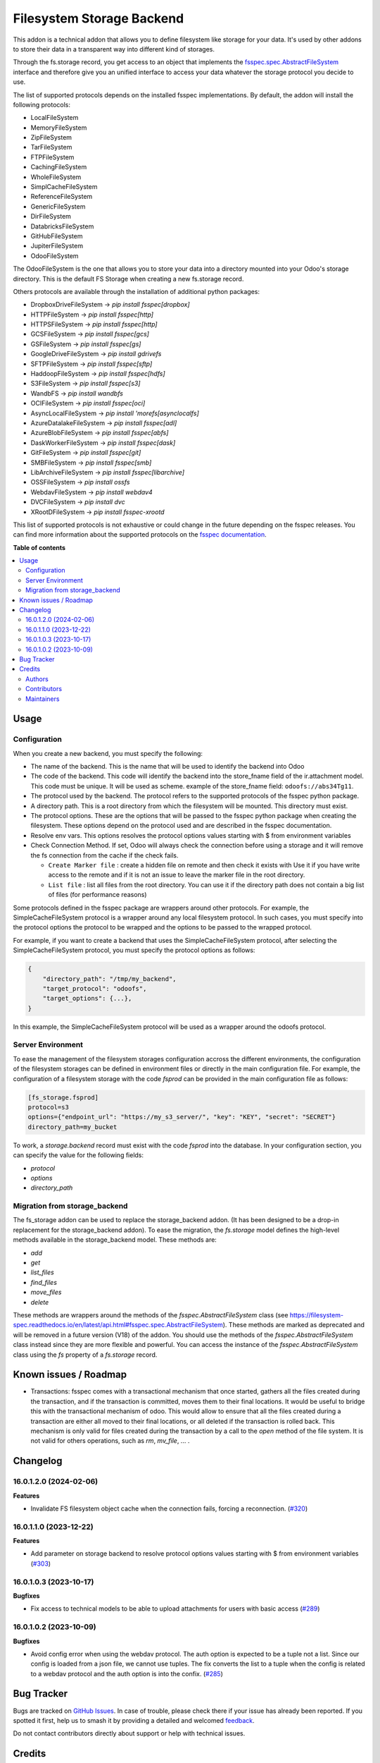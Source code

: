 ==========================
Filesystem Storage Backend
==========================

.. 
   !!!!!!!!!!!!!!!!!!!!!!!!!!!!!!!!!!!!!!!!!!!!!!!!!!!!
   !! This file is generated by oca-gen-addon-readme !!
   !! changes will be overwritten.                   !!
   !!!!!!!!!!!!!!!!!!!!!!!!!!!!!!!!!!!!!!!!!!!!!!!!!!!!
   !! source digest: sha256:5c8cfbab17cc17f4ee8333698ea8725887c3a0f98add6097fb9b6b85d495f0f1
   !!!!!!!!!!!!!!!!!!!!!!!!!!!!!!!!!!!!!!!!!!!!!!!!!!!!

.. |badge1| image:: https://img.shields.io/badge/maturity-Beta-yellow.png
    :target: https://odoo-community.org/page/development-status
    :alt: Beta
.. |badge2| image:: https://img.shields.io/badge/licence-LGPL--3-blue.png
    :target: http://www.gnu.org/licenses/lgpl-3.0-standalone.html
    :alt: License: LGPL-3
.. |badge3| image:: https://img.shields.io/badge/github-OCA%2Fstorage-lightgray.png?logo=github
    :target: https://github.com/OCA/storage/tree/16.0/fs_storage
    :alt: OCA/storage
.. |badge4| image:: https://img.shields.io/badge/weblate-Translate%20me-F47D42.png
    :target: https://translation.odoo-community.org/projects/storage-16-0/storage-16-0-fs_storage
    :alt: Translate me on Weblate
.. |badge5| image:: https://img.shields.io/badge/runboat-Try%20me-875A7B.png
    :target: https://runboat.odoo-community.org/builds?repo=OCA/storage&target_branch=16.0
    :alt: Try me on Runboat

|badge1| |badge2| |badge3| |badge4| |badge5|

This addon is a technical addon that allows you to define filesystem like
storage for your data. It's used by other addons to store their data in a
transparent way into different kind of storages.

Through the fs.storage record, you get access to an object that implements
the `fsspec.spec.AbstractFileSystem <https://filesystem-spec.readthedocs.io/en/
latest/api.html#fsspec.spec.AbstractFileSystem>`_ interface and therefore give
you an unified interface to access your data whatever the storage protocol you
decide to use.

The list of supported protocols depends on the installed fsspec implementations.
By default, the addon will install the following protocols:

* LocalFileSystem
* MemoryFileSystem
* ZipFileSystem
* TarFileSystem
* FTPFileSystem
* CachingFileSystem
* WholeFileSystem
* SimplCacheFileSystem
* ReferenceFileSystem
* GenericFileSystem
* DirFileSystem
* DatabricksFileSystem
* GitHubFileSystem
* JupiterFileSystem
* OdooFileSystem

The OdooFileSystem is the one that allows you to store your data into a directory
mounted into your Odoo's storage directory. This is the default FS Storage
when creating a new fs.storage record.

Others protocols are available through the installation of additional
python packages:

* DropboxDriveFileSystem -> `pip install fsspec[dropbox]`
* HTTPFileSystem -> `pip install fsspec[http]`
* HTTPSFileSystem -> `pip install fsspec[http]`
* GCSFileSystem -> `pip install fsspec[gcs]`
* GSFileSystem -> `pip install fsspec[gs]`
* GoogleDriveFileSystem -> `pip install gdrivefs`
* SFTPFileSystem -> `pip install fsspec[sftp]`
* HaddoopFileSystem -> `pip install fsspec[hdfs]`
* S3FileSystem -> `pip install fsspec[s3]`
* WandbFS -> `pip install wandbfs`
* OCIFileSystem -> `pip install fsspec[oci]`
* AsyncLocalFileSystem -> `pip install 'morefs[asynclocalfs]`
* AzureDatalakeFileSystem -> `pip install fsspec[adl]`
* AzureBlobFileSystem -> `pip install fsspec[abfs]`
* DaskWorkerFileSystem -> `pip install fsspec[dask]`
* GitFileSystem -> `pip install fsspec[git]`
* SMBFileSystem -> `pip install fsspec[smb]`
* LibArchiveFileSystem -> `pip install fsspec[libarchive]`
* OSSFileSystem -> `pip install ossfs`
* WebdavFileSystem -> `pip install webdav4`
* DVCFileSystem -> `pip install dvc`
* XRootDFileSystem -> `pip install fsspec-xrootd`

This list of supported protocols is not exhaustive or could change in the future
depending on the fsspec releases. You can find more information about the
supported protocols on the `fsspec documentation
<https://filesystem-spec.readthedocs.io/en/latest/api.html#fsspec.spec.AbstractFileSystem>`_.

**Table of contents**

.. contents::
   :local:

Usage
=====

Configuration
~~~~~~~~~~~~~

When you create a new backend, you must specify the following:

* The name of the backend. This is the name that will be used to
  identify the backend into Odoo
* The code of the backend. This code will identify the backend into the store_fname
  field of the ir.attachment model. This code must be unique. It will be used
  as scheme. example of the store_fname field: ``odoofs://abs34Tg11``.
* The protocol used by the backend. The protocol refers to the supported
  protocols of the fsspec python package.
* A directory path. This is a root directory from which the filesystem will
  be mounted. This directory must exist.
* The protocol options. These are the options that will be passed to the
  fsspec python package when creating the filesystem. These options depend
  on the protocol used and are described in the fsspec documentation.
* Resolve env vars. This options resolves the protocol options values starting
  with $ from environment variables
* Check Connection Method. If set, Odoo will always check the connection before using
  a storage and it will remove the fs connection from the cache if the check fails.

  * ``Create Marker file`` : create a hidden file on remote and then check it exists with
    Use it if you have write access to the remote and if it is not an issue to leave
    the marker file in the root directory.
  * ``List file`` : list all files from the root directory. You can use it if the directory
    path does not contain a big list of files (for performance reasons)

Some protocols defined in the fsspec package are wrappers around other
protocols. For example, the SimpleCacheFileSystem protocol is a wrapper
around any local filesystem protocol. In such cases, you must specify into the
protocol options the protocol to be wrapped and the options to be passed to
the wrapped protocol.

For example, if you want to create a backend that uses the SimpleCacheFileSystem
protocol, after selecting the SimpleCacheFileSystem protocol, you must specify
the protocol options as follows:

.. code-block:: python

    {
        "directory_path": "/tmp/my_backend",
        "target_protocol": "odoofs",
        "target_options": {...},
    }

In this example, the SimpleCacheFileSystem protocol will be used as a wrapper
around the odoofs protocol.

Server Environment
~~~~~~~~~~~~~~~~~~

To ease the management of the filesystem storages configuration accross the different
environments, the configuration of the filesystem storages can be defined in
environment files or directly in the main configuration file. For example, the
configuration of a filesystem storage with the code `fsprod` can be provided in the
main configuration file as follows:

.. code-block:: ini

  [fs_storage.fsprod]
  protocol=s3
  options={"endpoint_url": "https://my_s3_server/", "key": "KEY", "secret": "SECRET"}
  directory_path=my_bucket

To work, a `storage.backend` record must exist with the code `fsprod` into the database.
In your configuration section, you can specify the value for the following fields:

* `protocol`
* `options`
* `directory_path`

Migration from storage_backend
~~~~~~~~~~~~~~~~~~~~~~~~~~~~~~

The fs_storage addon can be used to replace the storage_backend addon. (It has
been designed to be a drop-in replacement for the storage_backend addon). To
ease the migration, the `fs.storage` model defines the high-level methods
available in the storage_backend model. These methods are:

* `add`
* `get`
* `list_files`
* `find_files`
* `move_files`
* `delete`

These methods are wrappers around the methods of the `fsspec.AbstractFileSystem`
class (see https://filesystem-spec.readthedocs.io/en/latest/api.html#fsspec.spec.AbstractFileSystem).
These methods are marked as deprecated and will be removed in a future version (V18)
of the addon. You should use the methods of the `fsspec.AbstractFileSystem` class
instead since they are more flexible and powerful. You can access the instance
of the `fsspec.AbstractFileSystem` class using the `fs` property of a `fs.storage`
record.

Known issues / Roadmap
======================

* Transactions: fsspec comes with a transactional mechanism that once started,
  gathers all the files created during the transaction, and if the transaction
  is committed, moves them to their final locations. It would be useful to
  bridge this with the transactional mechanism of odoo. This would allow to
  ensure that all the files created during a transaction are either all
  moved to their final locations, or all deleted if the transaction is rolled
  back. This mechanism is only valid for files created during the transaction
  by a call to the `open` method of the file system. It is not valid for others
  operations, such as `rm`, `mv_file`, ... .

Changelog
=========

16.0.1.2.0 (2024-02-06)
~~~~~~~~~~~~~~~~~~~~~~~

**Features**

- Invalidate FS filesystem object cache when the connection fails, forcing a reconnection. (`#320 <https://github.com/OCA/storage/issues/320>`_)


16.0.1.1.0 (2023-12-22)
~~~~~~~~~~~~~~~~~~~~~~~

**Features**

- Add parameter on storage backend to resolve protocol options values starting with $ from environment variables (`#303 <https://github.com/OCA/storage/issues/303>`_)


16.0.1.0.3 (2023-10-17)
~~~~~~~~~~~~~~~~~~~~~~~

**Bugfixes**

- Fix access to technical models to be able to upload attachments for users with basic access (`#289 <https://github.com/OCA/storage/issues/289>`_)


16.0.1.0.2 (2023-10-09)
~~~~~~~~~~~~~~~~~~~~~~~

**Bugfixes**

- Avoid config error when using the webdav protocol. The auth option is expected
  to be a tuple not a list. Since our config is loaded from a json file, we
  cannot use tuples. The fix converts the list to a tuple when the config is
  related to a webdav protocol and the auth option is into the confix. (`#285 <https://github.com/OCA/storage/issues/285>`_)

Bug Tracker
===========

Bugs are tracked on `GitHub Issues <https://github.com/OCA/storage/issues>`_.
In case of trouble, please check there if your issue has already been reported.
If you spotted it first, help us to smash it by providing a detailed and welcomed
`feedback <https://github.com/OCA/storage/issues/new?body=module:%20fs_storage%0Aversion:%2016.0%0A%0A**Steps%20to%20reproduce**%0A-%20...%0A%0A**Current%20behavior**%0A%0A**Expected%20behavior**>`_.

Do not contact contributors directly about support or help with technical issues.

Credits
=======

Authors
~~~~~~~

* ACSONE SA/NV

Contributors
~~~~~~~~~~~~

* Laurent Mignon <laurent.mignon@acsone.eu>
* Sébastien BEAU <sebastien.beau@akretion.com>

Maintainers
~~~~~~~~~~~

This module is maintained by the OCA.

.. image:: https://odoo-community.org/logo.png
   :alt: Odoo Community Association
   :target: https://odoo-community.org

OCA, or the Odoo Community Association, is a nonprofit organization whose
mission is to support the collaborative development of Odoo features and
promote its widespread use.

This module is part of the `OCA/storage <https://github.com/OCA/storage/tree/16.0/fs_storage>`_ project on GitHub.

You are welcome to contribute. To learn how please visit https://odoo-community.org/page/Contribute.

